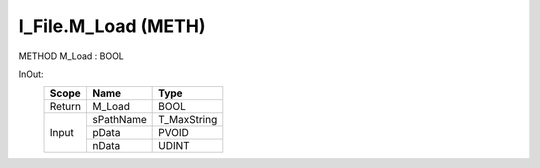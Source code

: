 .. first line of object.rst template
.. first line of pou-object.rst template
.. first line of meth-object.rst template
.. <% set key = ".fld-File.I_File.M_Load" %>
.. _`.fld-File.I_File.M_Load`:
.. <% merge "object.Defines" %>
.. <% endmerge  %>


.. _`I_File.M_Load`:

I_File.M_Load (METH)
--------------------

METHOD M_Load : BOOL



.. <% merge "object.Doc" %>

.. todo:: Please add documentation for method: I_File.M_Load

.. <% endmerge  %>

.. <% merge "object.iotbl" %>



InOut:
    +--------+-----------+-------------+
    | Scope  | Name      | Type        |
    +========+===========+=============+
    | Return | M_Load    | BOOL        |
    +--------+-----------+-------------+
    | Input  | sPathName | T_MaxString |
    +        +-----------+-------------+
    |        | pData     | PVOID       |
    +        +-----------+-------------+
    |        | nData     | UDINT       |
    +--------+-----------+-------------+

.. <% endmerge  %>

.. last line of meth-object.rst template
.. last line of pou-object.rst template
.. last line of object.rst template



